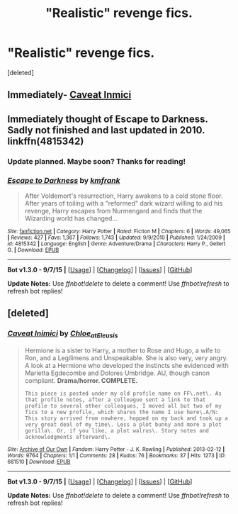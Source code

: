 #+TITLE: "Realistic" revenge fics.

* "Realistic" revenge fics.
:PROPERTIES:
:Score: 11
:DateUnix: 1451497501.0
:DateShort: 2015-Dec-30
:FlairText: Request
:END:
[deleted]


** Immediately- [[https://archiveofourown.org/works/681510][Caveat Inmici]]
:PROPERTIES:
:Author: raseyasriem
:Score: 7
:DateUnix: 1451522462.0
:DateShort: 2015-Dec-31
:END:


** Immediately thought of *Escape to Darkness*. Sadly not finished and last updated in 2010. linkffn(4815342)
:PROPERTIES:
:Author: Lukc
:Score: 3
:DateUnix: 1451499261.0
:DateShort: 2015-Dec-30
:END:

*** Update planned. Maybe soon? Thanks for reading!
:PROPERTIES:
:Author: maybeheremaybenot
:Score: 4
:DateUnix: 1451514767.0
:DateShort: 2015-Dec-31
:END:


*** [[http://www.fanfiction.net/s/4815342/1/][*/Escape to Darkness/*]] by [[https://www.fanfiction.net/u/1351530/kmfrank][/kmfrank/]]

#+begin_quote
  After Voldemort's resurrection, Harry awakens to a cold stone floor. After years of toiling with a "reformed" dark wizard willing to aid his revenge, Harry escapes from Nurmengard and finds that the Wizarding world has changed...
#+end_quote

^{/Site/: [[http://www.fanfiction.net/][fanfiction.net]] *|* /Category/: Harry Potter *|* /Rated/: Fiction M *|* /Chapters/: 6 *|* /Words/: 49,065 *|* /Reviews/: 427 *|* /Favs/: 1,367 *|* /Follows/: 1,743 *|* /Updated/: 9/9/2010 *|* /Published/: 1/24/2009 *|* /id/: 4815342 *|* /Language/: English *|* /Genre/: Adventure/Drama *|* /Characters/: Harry P., Gellert G. *|* /Download/: [[http://www.p0ody-files.com/ff_to_ebook/mobile/makeEpub.php?id=4815342][EPUB]]}

--------------

*Bot v1.3.0 - 9/7/15* *|* [[[https://github.com/tusing/reddit-ffn-bot/wiki/Usage][Usage]]] | [[[https://github.com/tusing/reddit-ffn-bot/wiki/Changelog][Changelog]]] | [[[https://github.com/tusing/reddit-ffn-bot/issues/][Issues]]] | [[[https://github.com/tusing/reddit-ffn-bot/][GitHub]]]

*Update Notes:* Use /ffnbot!delete/ to delete a comment! Use /ffnbot!refresh/ to refresh bot replies!
:PROPERTIES:
:Author: FanfictionBot
:Score: 1
:DateUnix: 1451499319.0
:DateShort: 2015-Dec-30
:END:


** [deleted]
:PROPERTIES:
:Score: 1
:DateUnix: 1451522381.0
:DateShort: 2015-Dec-31
:END:

*** [[http://archiveofourown.org/works/681510][*/Caveat Inimici/*]] by [[http://archiveofourown.org/users/Chloe_at_Eleusis/pseuds/Chloe_at_Eleusis][/Chloe_at_Eleusis/]]

#+begin_quote
  Hermione is a sister to Harry, a mother to Rose and Hugo, a wife to Ron, and a Legilimens and Unspeakable. She is also very, very angry. A look at a Hermione who developed the instincts she evidenced with Marietta Egdecombe and Dolores Umbridge. AU, though canon compliant. *Drama/horror. COMPLETE.*

  #+begin_example
      This piece is posted under my old profile name on FF\.net\. As that profile notes, after a colleague sent a link to that profile to several other colleagues, I moved all but two of my fics to a new profile, which shares the name I use here\.A/N: This story arrived from nowhere, hopped on my back and took up a very great deal of my time\. Less a plot bunny and more a plot gorilla\. Or, if you like, a plot walrus\. Story notes and acknowledgments afterward\.
  #+end_example
#+end_quote

^{/Site/: [[http://www.archiveofourown.org/][Archive of Our Own]] *|* /Fandom/: Harry Potter - J. K. Rowling *|* /Published/: 2013-02-12 *|* /Words/: 9764 *|* /Chapters/: 1/1 *|* /Comments/: 28 *|* /Kudos/: 76 *|* /Bookmarks/: 37 *|* /Hits/: 1273 *|* /ID/: 681510 *|* /Download/: [[http://archiveofourown.org/][EPUB]]}

--------------

*Bot v1.3.0 - 9/7/15* *|* [[[https://github.com/tusing/reddit-ffn-bot/wiki/Usage][Usage]]] | [[[https://github.com/tusing/reddit-ffn-bot/wiki/Changelog][Changelog]]] | [[[https://github.com/tusing/reddit-ffn-bot/issues/][Issues]]] | [[[https://github.com/tusing/reddit-ffn-bot/][GitHub]]]

*Update Notes:* Use /ffnbot!delete/ to delete a comment! Use /ffnbot!refresh/ to refresh bot replies!
:PROPERTIES:
:Author: FanfictionBot
:Score: 1
:DateUnix: 1451522442.0
:DateShort: 2015-Dec-31
:END:

